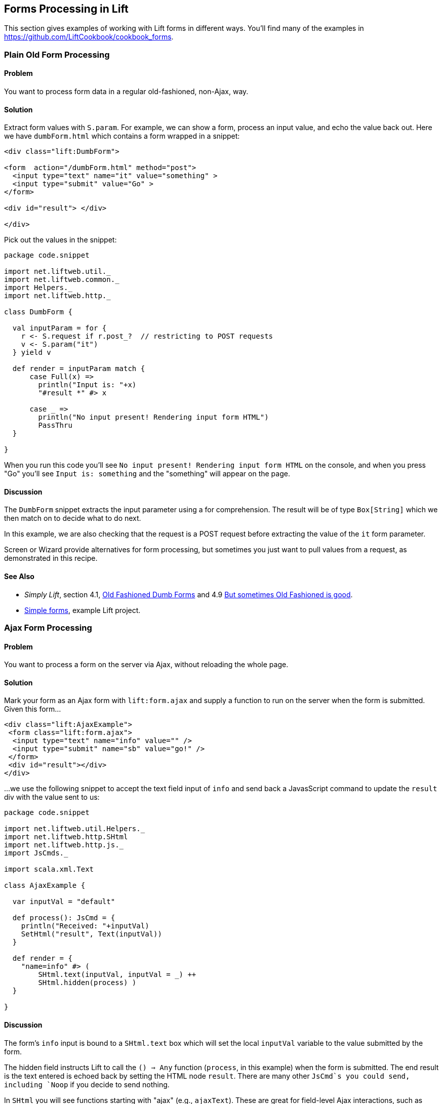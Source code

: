 [[Forms]]
Forms Processing in Lift
------------------------

This section gives examples of working with Lift forms in different
ways.  You'll find many of the examples in https://github.com/LiftCookbook/cookbook_forms[https://github.com/LiftCookbook/cookbook_forms].

Plain Old Form Processing
~~~~~~~~~~~~~~~~~~~~~~~~~

Problem
^^^^^^^

You want to process form data in a regular old-fashioned, non-Ajax, way.

Solution
^^^^^^^^

Extract form values with `S.param`. For example, we can show a form,
process an input value, and echo the value back out. Here we have
`dumbForm.html` which contains a form wrapped in a snippet:

[source,html]
------------------
<div class="lift:DumbForm">

<form  action="/dumbForm.html" method="post">
  <input type="text" name="it" value="something" >
  <input type="submit" value="Go" >
</form>

<div id="result"> </div>

</div>
------------------

Pick out the values in the snippet:

[source,scala]
------------------
package code.snippet

import net.liftweb.util._
import net.liftweb.common._
import Helpers._
import net.liftweb.http._

class DumbForm {

  val inputParam = for {
    r <- S.request if r.post_?  // restricting to POST requests
    v <- S.param("it")
  } yield v

  def render = inputParam match {
      case Full(x) =>
        println("Input is: "+x)
        "#result *" #> x

      case _ =>
        println("No input present! Rendering input form HTML")
        PassThru
  }

}
------------------

When you run this code you'll see
`No input present! Rendering input form HTML` on the console, and when
you press "Go" you'll see `Input is: something` and the "something" will
appear on the page.

Discussion
^^^^^^^^^^

The `DumbForm` snippet extracts the input parameter using a for
comprehension. The result will be of type `Box[String]` which we then
match on to decide what to do next.

In this example, we are also checking that the request is a POST request
before extracting the value of the `it` form parameter.

Screen or Wizard provide alternatives for form processing, but sometimes
you just want to pull values from a request, as demonstrated in this
recipe.

See Also
^^^^^^^^

* _Simply Lift_, section 4.1,
http://simply.liftweb.net/index-4.1.html#toc-Section-4.1[Old Fashioned
Dumb Forms] and 4.9
http://stable.simply.liftweb.net/#toc-Section-4.9[But sometimes Old
Fashioned is good].
* https://github.com/marekzebrowski/lift-basics[Simple forms], example
Lift project.

Ajax Form Processing
~~~~~~~~~~~~~~~~~~~~

Problem
^^^^^^^

You want to process a form on the server via Ajax, without reloading the
whole page.

Solution
^^^^^^^^

Mark your form as an Ajax form with `lift:form.ajax` and supply a
function to run on the server when the form is submitted. Given this
form...

[source,html]
---------------------------------------------------------
<div class="lift:AjaxExample">
 <form class="lift:form.ajax">
  <input type="text" name="info" value="" />
  <input type="submit" name="sb" value="go!" />
 </form>
 <div id="result"></div>
</div>
---------------------------------------------------------

...we use the following snippet to accept the text field input of `info`
and send back a JavasScript command to update the `result` div with the
value sent to us:

[source,scala]
---------------------------------------------------------
package code.snippet

import net.liftweb.util.Helpers._
import net.liftweb.http.SHtml
import net.liftweb.http.js._
import JsCmds._

import scala.xml.Text

class AjaxExample {

  var inputVal = "default"

  def process(): JsCmd = {
    println("Received: "+inputVal)
    SetHtml("result", Text(inputVal))
  }

  def render = {
    "name=info" #> (
        SHtml.text(inputVal, inputVal = _) ++
        SHtml.hidden(process) )
  }

}
---------------------------------------------------------

Discussion
^^^^^^^^^^

The form's `info` input is bound to a `SHtml.text` box which will set
the local `inputVal` variable to the value submitted by the form.

The hidden field instructs Lift to call the `() => Any` function
(`process`, in this example) when the form is submitted. The end result
is the text entered is echoed back by setting the HTML node `result`.
There are many other `JsCmd`s you could send, including `Noop` if you
decide to send nothing.

In `SHtml` you will see functions starting with "ajax" (e.g.,
`ajaxText`). These are great for field-level Ajax interactions, such as
triggering actions on input or selection changes.

See Also
^^^^^^^^

* _Simply Lift_, chapter 4.8
http://stable.simply.liftweb.net/#toc-Section-4.8[Ajax].
* Example https://github.com/marekzebrowski/lift-basics[simple forms]
Lift project.
* http://www.assembla.com/spaces/liftweb/wiki/cool_tips[Server side
function order] on the Lift Cool Tips Wiki page.
*
http://scala-tools.org/mvnsites/liftweb-2.4/net/liftweb/http/SHtml.html[SHtml
Scala Doc].
* Lift's http://demo.liftweb.net/ajax[Ajax Demo page].

Ajax JSON Form Processing
~~~~~~~~~~~~~~~~~~~~~~~~~

Problem
^^^^^^^

You want to process a form via Ajax, sending the data in JSON format.

Solution
^^^^^^^^

Make use of Lift's `jlift.js` Javascript and `JsonHandler` code.
Consider this HTML, which is not in a form, but includes `jlift.js`:

[source,html]
---------------------------------------------------------
<div class="lift:JsonForm" >

 <!--  required for JSON forms processing -->
 <script src="/classpath/jlift.js" class="lift:tail"></script>

 <!--  placeholder script required to process the form -->
 <script id="jsonFormScript" class="lift:tail"></script>

 <div id="formToJson" name="formToJson">
  <input type="text" name="name" value="Royal Society" />
  <input type="text" name="motto" value="Nullius in verba" />
  <input type="submit" name="sb" value="go!" />
 </div>
 <div id="result"></div>
</div>
---------------------------------------------------------

The server-side code to accept the input as JSON would be as follows:

[source,scala]
---------------------------------------------------------
package code.snippet

import net.liftweb.util._
import Helpers._

import net.liftweb.http._
import net.liftweb.http.js._
import JsCmds._

import scala.xml._

class JsonForm {

  def render =
     "#formToJson" #> ((ns:NodeSeq) => SHtml.jsonForm(jsonHandler, ns)) &
     "#jsonFormScript" #> Script(jsonHandler.jsCmd)

    object jsonHandler extends JsonHandler {

      def apply(in: Any): JsCmd = in match {
          case JsonCmd("processForm", target, params: Map[String, _], all) =>
            val name = params.getOrElse("name", "No Name")
            val motto = params.getOrElse("motto", "No Motto")
            SetHtml("result",
                Text("The motto of %s is %s".format(name,motto)) )

          case _ =>
            SetHtml("result",Text("Unknown command"))
      }

    }
}
---------------------------------------------------------

If you click the go button and observe the network traffic, you'll see
the following sent to the server:

[source,javascript]
---------------------------------------------------------
{
  "command": "processForm",
  "params": {"name":"Royal Society","motto":"Nullius in verba"}
}
---------------------------------------------------------

The server will send back JavaScript to update the `results` div with
"The motto of the Royal Society is Nullius in verba".

Discussion
^^^^^^^^^^

The key components in the example are:

1.  `jlift.js` script that makes various JSON functions available; and
2.  generated JavaScript code (`jsonHandler.jsCmd`) that is included on
the page to perform the actual submission.

In the binding, `SHtml.jsonForm` takes the `jsonHandler` object which
will process the form elements, and wraps your template, `ns`, with a
`<form>` tag. We also bind the JavasScript required to the
`jsonFormScript` placeholder.

When the form is submitted, the `JsonHandler.apply` allows us to pattern
match on the input and extract the values we need from a `Map`. Note
that compiling this code will produce a warning as `Map[String,_]` will
be "unchecked since it is eliminated by erasure".

If you are implementing a REST service to process JSON, consider using
Rest helpers in Lift to do that.

See Also
^^^^^^^^

* http://www.javabeat.net/2011/05/using-json-forms-with-ajax-in-lift-framework/[Using
JSON forms with AJAX in Lift Framework].

* _Lift in Action_, section 9.1.4 "Using JSON forms with AJAX".

* Example Lift application demonstrating
https://github.com/marekzebrowski/lift-basics[Simple form] processing.

* Section 10.4, JSON, in
http://exploring.liftweb.net/master/index-10.html[Exploring Lift].

* http://en.wikipedia.org/wiki/Nullius_in_verba[Nullius in verba].

Conditionally Disable a Checkbox
~~~~~~~~~~~~~~~~~~~~~~~~~~~~~~~~

Problem
^^^^^^^

You want to add the `disabled` attribute to a `SHtml.checkbox` based on
a conditional check.

Solution
^^^^^^^^

Create a CSS selector transform to add the disabled attribute, and apply
it to your checkbox transform. For example, suppose you have a simple
checkbox:

[source,scala]
---------------------------------------------------------
class Likes {
  var likeTurtles = false
  def checkbox = "*" #> SHtml.checkbox(likeTurtles, likeTurtles = _ )
}
---------------------------------------------------------

Further suppose you want to disable it roughly 50% of the time:

[source,scala]
----
def disabler =
 if (math.random > 0.5d) "* [disabled]" #> "disabled"
 else PassThru

def conditionallyDisabledCheckbox =
  "*" #> disabler( SHtml.checkbox(likeTurtles, likeTurtles = _ ) )
----

Using `lift:Likes.conditionallyDisabledCheckbox` the checkbox would be
disabled half the time.

Discussion
^^^^^^^^^^

The `disabler` method returns a `NodeSeq=>NodeSeq` function, meaning
when we apply it in `conditionallyDisabledCheckbox` we need to give it a
`NodeSeq`, which is exactly what `SHtml.checkbox` provides.

The `[disabled]` part of the CSS selector is selecting the disabled
attribute and replacing it with the value on the right of the `#>`,
which is "disabled" in this example.

What this combination means is that half the time the disabled attribute
will be set on the checkbox, and half the time the checkbox `NodeSeq`
will be left untouched because `PassThru` does not change the `NodeSeq`.

The example above separates the test from the checkbox only to make it
easier to write this discussion section. You can of course in-line the
test, as is done in the mailing list post referenced below.

See Also
^^^^^^^^

* Mailing list question regarding
https://groups.google.com/d/topic/liftweb/KBVhkuM1NQQ/discussion[how to
conditionally mark a SHtml.checkbox as disabled].

* _Simply Lift_ http://simply.liftweb.net/index-7.10.html[7.10 CSS
Selector Transforms].


Use a Select Box with Multiple Options
~~~~~~~~~~~~~~~~~~~~~~~~~~~~~~~~~~~~~~

Problem
^^^^^^^

You want to show the user a number of options in a select box, and allow
them to select multiple values.

Solution
^^^^^^^^

Use `SHtml.multiSelect`:

[source,scala]
----
class MySnippet {
  def multi = {
    case class Item(id: String, name: String)
    val inventory = Item("a", "Coffee") :: Item("b", "Milk") ::
       Item("c", "Sugar") :: Nil

     val options : List[(String,String)] =
       inventory.map(i => (i.id -> i.name))

     val default = inventory.head.id :: Nil

     "#opts *" #>
       SHtml.multiSelect(options, default, xs => println("Selected: "+xs))
  }
}
----

The corresponding template would be:

[source,html]
---------------------------------------------------------
<div class="lift:MySnippet.multi?form=post">
  <p>What can I getcha?</p>
  <div id="opts">options go here</div>
  <input type="submit" value="Submit" />
</div>
---------------------------------------------------------

This will render as something like:

[source,html]
---------------------------------------------------------
<form action="/" method="post"><div>
  <p>What can I getcha?</p>
  <div id="opts">
   <select name="F25749422319ALP1BW" multiple="true">
     <option value="a" selected="selected">Coffee</option>
     <option value="b">Milk</option>
     <option value="c">Sugar</option>
   </select>
  </div>
  <input value="Submit" type="submit">
</form>
---------------------------------------------------------

Discussion
^^^^^^^^^^

Recall that an HTML select consists of a set of options, each of which
has a value and a name. To reflect this, the above examples takes our
`inventory` of objects and turns it into a list of (value,name) string
pairs, called `options`.

The function given to `multiSelect` will receive the values (ids), not
the names, of the options. That is, if you ran the above code, and
selected "Coffee" and "Milk" the function would see `List("a", "b")`.

Selected No Options
+++++++++++++++++++

Be aware if no options are selected at all, your handling function is
not called. This is described in ticket 1139. One way to work around
this to to add a hidden function to reset the list. For example, we
could modify the above code to be a stateful snippet and remember the
values we selected:

[source,scala]
---------------------------------------------------------
class MySnippet extends StatefulSnippet {

  def dispatch = {
    case "multi" => multi
  }

  case class Item(id: String, name: String)
  val inventory = Item("a", "Coffee") :: Item("b", "Milk") ::
    Item("c", "Sugar") :: Nil

  val options : List[(String,String)] = inventory.map(i => (i.id -> i.name))

  var current = inventory.head.id :: Nil

  def multi = "#opts *" #> (
    SHtml.hidden( () => current = Nil) ++
    SHtml.multiSelect(options, current, current = _)
  )
}
---------------------------------------------------------

Each time the form is submited the `current` list of IDs is set to
whatever you have selected in the browser. But note that we have started
with a hidden function that resets `current` to the empty list, meaning
that if the receiving function in `multiSelect` is never called, that
would mean you have nothing selected. That may be useful, depending on
what behaviour you need in your application.

Type-safe Options
+++++++++++++++++

If you don't want to work in terms of `String` values for an option, you
can use `multiSelectObj`. In this variation the list of options still
provides a text name, but the value is in terms of a class. Likewise,
the list of default values will be a list of class instances:

[source,scala]
---------------------------------------------------------
val options : List[(Item,String)] = inventory.map(i => (i -> i.name))
val current = inventory.head :: Nil
---------------------------------------------------------

The call to generate the multi-select from this data is similar, but
note that the function receives a list of `Item`:

[source,scala]
---------------------------------------------------------
"#opts *" #> SHtml.multiSelectObj(options, current,
  (xs: List[Item]) => println("Got "+xs) )
---------------------------------------------------------

Enumerations
++++++++++++

You can use `multiSelectObj` with enumerations:

[source,scala]
---------------------------------------------------------
object Item extends Enumeration {
  type Item = Value
  val Coffee, Milk, Sugar = Value
}

import Item._

val options : List[(Item,String)] =
  Item.values.toList.map(i => (i -> i.toString))

var current = Item.Coffee :: Nil

def multi = "#opts *" #> SHtml.multiSelectObj[Item](options, current,
  xs => println("Got "+xs) )
---------------------------------------------------------

See Also
^^^^^^^^

_Exploring Lift_, Chapter 6, "Forms in Lift", http://exploring.liftweb.net/[http://exploring.liftweb.net/].

Ticket relating to no options being selected: https://github.com/lift/framework/issues/1139[https://github.com/lift/framework/issues/1139]



[[FileUpload]]
File Upload
~~~~~~~~~~~

Problem
^^^^^^^

You want a snippet to allow users to upload a file to your Lift application.

Solution
^^^^^^^^

Use a `FileParamHolder` in your snippet, and extract file information from it when the form is submitted.

Starting with a form which is marked as "multipart=true":

[source,html]
---------------------------------------------------------
<html>
<head>
  <title>File Upload</title>
  <script id="jquery" src="/classpath/jquery.js" type="text/javascript"></script>
  <script id="json" src="/classpath/json.js" type="text/javascript"></script>
</head>
<body>
<form class="lift:FileUploadSnippet?form=post;multipart=true">
   <label for="file">
     Select a file: <input id="file"></input>
   </label>
   <input type="submit" value="Submit"></input>
</form>
</body>
</html>
---------------------------------------------------------

We can bind the form in a snippet:

[source,scala]
---------------------------------------------------------
package code.snippet

import net.liftweb.util.Helpers._
import net.liftweb.http.SHtml._
import net.liftweb.http.FileParamHolder
import net.liftweb.common.{Full, Empty, Box}

class FileUploadSnippet {

  def render = {

    var upload : Box[FileParamHolder] = Empty

    def processForm() = upload match {
      case Full(FileParamHolder(_, mimeType, fileName, file)) =>
        println("%s of type %s is %d bytes long".
           format (fileName, mimeType, file.length) )

      case _ => println("No file?")
    }

    "#file" #> fileUpload(f => upload = Full(f)) &
      "type=submit" #> onSubmitUnit(processForm)

  }
}

---------------------------------------------------------

This allows you to access the `Array[Byte]` of the file in the `processForm` method when the form is submitted.


Discussion
^^^^^^^^^^

HTTP includes an encoding type of "multipart/form-data" which was introduced to support binary data uploads.  The `?form=post;multipart=true` parameters in the template mark the form with this encoding, and the HTML generated will look
like this:

[source,html]
---------------------------------------------------------
<form enctype="multipart/form-data" method="post" action="/fileupload">
---------------------------------------------------------

When the browser submits the form, Lift detects the "multipart/form-data" encoding and extracts any files from the request.  These are available as `uploadedFiles` on a `Req` object, for example:

[source, scala]
---------------------------------------------------------
val files : List[FileParamHolder] = S.request.map(_.uploadedFiles) openOr Nil
---------------------------------------------------------

However, as we're dealing with a form with a single upload field it's easier to use `SHtml.fileUpload` to bind the input to our `upload` variable.  Lift arranges for the function `f => upload = Full(f)` to be called when a file is selected and uploaded via this field. If the file is zero length, the function is not called.

The default behaviour for Lift is to read the file into memory and present it as a `FileParamHolder`.  In this recipe we're pattern matching on the fields of the `FileParamHolder` and simply printing out what we know about the file.  We're ignoring the first parameter which will be Lift's generated name for the field, but capturing the mime type, original filename and the raw data that was in the file.

You probably don't want to use this method for very large files.  In fact, `LiftRules` provides a number of size restrictions which you can control:

* `LiftRules.maxMimeFileSize` -- the maximum size of any single file uploaded (7MB by default).

* `LiftRules.maxMimeSize` -- the maximum size of the multi-part upload in total (8MB by default)

Why two settings?  Because when the form is submitted, there may be a number of fields on the form.  For example, in the recipe the value of the submit button is send as one of the parts, and the file is sent as another. Hence, you might want to limit file size, but allow for some field values, or multiple files, to be submitted.

If you hit the size limit an exception will be thrown from the underlying file upload library. You can catch the exception, as described in <<CatchException>>:

[source,scala]
---------------------------------------------------------
LiftRules.exceptionHandler.prepend {
  case (_, _, x : FileUploadIOException) =>
    ResponseWithReason(BadResponse(), "Unable to process file. Too large?")
}
---------------------------------------------------------

Be aware that the container (Jetty, Tomcat) or any web server (Apache, NGINX) may also have limits on file upload sizes.

[[UploadToDisk]]
Uploading a file into memory may be fine for some situations, but you may want to upload larger items to disk and then processes them in Lift as a stream.  Lift supports this via the following setting:

[source,scala]
---------------------------------------------------------
LiftRules.handleMimeFile = OnDiskFileParamHolder.apply
---------------------------------------------------------

The `handleMimeFile` variable expects to be given a function that takes a field name, mime type, filename and `InputStream` and returns a `FileParamHolder`.  The default implementation of this is the `InMemFileParamHolder`, but changing to `OnDiskFileParamHolder` means Lift will write the file to disk first. You can of course implement your own handler in addition to using `OnDiskFileParamHolder` or `InMemFileParamHolder`.

With `OnDiskFileParamHolder`, the file will be written to a temporary location (`System.getProperty("java.io.tmpdir")`) but it's up to you to remove it when you're done with the file. For example, our snippet could change to:

[source,scala]
---------------------------------------------------------
def processForm() = upload match {

  case Full(content : OnDiskFileParamHolder) =>
    println("File is at "+content.localFile.getAbsolutePath)
    val in: InputStream = content.fileStream
    // do something with the stream here
    val wasDeleted_? = content.localFile.delete()

  case _ => println("No file?")
}
---------------------------------------------------------

Be aware that `OnDiskFileParamHolder` implements `FileParamHolder` so would  match the original `FileParamHolder` pattern used in the recipe. However, if you access the `file` field of `OnDiskFileParamHolder`, you'll bring the file into memory, which would defeat the point of storing it on disk to process it as a stream.

If you want to monitor the progress of the upload on the server side, you can. There's a hook in `LiftRules` which called as the upload is running:

[source,scala]
---------------------------------------------------------
def progressPrinter(bytesRead: Long, contentLength: Long, fieldIndex: Int) {
  println("Read %d of %d for %d" format (bytesRead, contentLength, fieldIndex))
}

LiftRules.progressListener = progressPrinter
---------------------------------------------------------

This is the progress of the whole multi-part upload, not just the file being uploaded.  In particular, the `contentLength` may not be known (in which case it will be `-1`), but if it is known it is the size of the complete multi-part upload. In the example in this recipe that would include the size of the file, but also the submit button value.  This also explains the `fieldIndex`, which is a counter as to which part is being processed. It will take on the values of 0 and 1 for the two parts in this example.


See Also
^^^^^^^^

The HTTP file upload mechanics are described in RFC 1867, _Form-based File Upload in HTML_:
http://tools.ietf.org/html/rfc1867[http://tools.ietf.org/html/rfc1867]

<<RestBinaryData>> discusses file upload in the context of a REST service.




[[AjaxFileUpload]]
Ajax File Upload
~~~~~~~~~~~~~~~~

Problem
^^^^^^^

You want to offer your users an Ajax file upload tool, with progress bars and drag and drop support.

Solution
^^^^^^^^

Add Sebastian Tschan's _jQuery File Upload_ widget (https://github.com/blueimp/jQuery-File-Upload[https://github.com/blueimp/jQuery-File-Upload]) to your project, and implement a REST end point to receive files.

The first step is to download the widget, and drag the `js` folder into your application as `src/main/webapp/js`.  We can then use the JavaScript in a template:

[source,html]
---------------------------------------------------------
<!DOCTYPE HTML>
<html>
<head>
  <meta charset="utf-8">
  <title>jQuery File Upload Example</title>
</head>
<body>

<h1>Drag files onto this page</h1>

<input id="fileupload" type="file" name="files[]" data-url="/upload" multiple>

<div id="progress" style="width:20em; border: 1pt solid silver; display: none">
  <div id="progress-bar" style="background: green; height: 1em; width:0%"></div>
</div>

<script src="//ajax.googleapis.com/ajax/libs/jquery/1.8.3/jquery.min.js"></script>
<script src="js/vendor/jquery.ui.widget.js"></script>
<script src="js/jquery.iframe-transport.js"></script>
<script src="js/jquery.fileupload.js"></script>

<script>
  $(function () {
    $('#fileupload').fileupload({
      dataType: 'json',
      add: function (e,data) {
        $('#progress-bar').css('width', '0%');
        $('#progress').show();
        data.submit();
      },
      progressall: function (e, data) {
        var progress = parseInt(data.loaded / data.total * 100, 10) + '%';
        $('#progress-bar').css('width', progress);
      },
      done: function (e, data) {
        $.each(data.files, function (index, file) {
          $('<p/>').text(file.name).appendTo(document.body);
        });
        $('#progress').fadeOut();
      }
    });
  });
</script>

</body>
</html>
---------------------------------------------------------

This template provides an input field for files, an area to use as a progress indicator, and configures the widget when the page loads in a JQuery `$( ... )` block.

The final part is to implement a Lift REST service to receive the file or files.  The URL of the service, `/upload`, is set in `data-url` on the `input` field, and that's the address we match on:

[source,scala]
---------------------------------------------------------
package code.rest

import net.liftweb.http.rest.RestHelper
import net.liftweb.http.OkResponse

object AjaxFileUpload extends RestHelper {

  serve {

    case "upload" :: Nil Post req =>
      for (file <- req.uploadedFiles) {
        println("Received: "+file.fileName)
      }
      OkResponse()

  }

}
---------------------------------------------------------

This implementation simply logs the name of the file received and acknowledges successful delivery with a 200 status code back to the widget.

As with all REST services, it needs to be registered in `Boot.scala`:

[source,scala]
---------------------------------------------------------
LiftRules.dispatch.append(code.rest.AjaxFileUpload)
---------------------------------------------------------

By default the widget makes the whole HTML page a drop-target for files, meaning you can drag a file onto the page and it will immediately be uploaded to your Lift application.

Discussion
^^^^^^^^^^

In this recipe we've shown just the basic integration of the widget with a Lift application.  The demo site for the widget, http://blueimp.github.com/jQuery-File-Upload/[http://blueimp.github.com/jQuery-File-Upload/], shows other capabilities, and provides documentation on how to integrate them.

May of the features just require JavaScript configuration.  For example, we've used the widget's `add`, `progressall`, and `done` handlers to show, update and then fade out a progress bar.  When the upload is completed, the name of the uploaded file is appended to the page.

In the REST service the uploaded file are available via the `uploadedFiles` method on the request. When Lift receives a multi-part form it automatically extracts files as `uploadedFiles`, each of which is a `FileParamHolder` which gives us access to the `fileName`, `length`, `mimeType` and `fileStream`.

By default uploaded files are held in memory, but that can be changed (see <<UploadToDisk>> in <<FileUpload>>).

In the recipe we return a 200 (`OkResponse`).  If we wanted to signal to the widget that a file was rejected we can return another code. For example, perhaps we want to reject all files except PNG images.  On the server-side we can do that by replacing the `OkResponse` with a test:

[source,scala]
---------------------------------------------------------
import net.liftweb.http.{ResponseWithReason, BadResponse, OkResponse}

if (req.uploadedFiles.exists( _.mimeType != "image/png" ))
  ResponseWithReason(BadResponse(), "Only PNGs")
else
  OkResponse()
---------------------------------------------------------

We would mirror this with a `fail` handler in the client JavaScript:

[source,javascript]
---------------------------------------------------------
fail: function (e, data) {
  alert(data.errorThrown);
}
---------------------------------------------------------

If we uploaded, say a JPEG, the browser would show an alert dialog reporting "Only PNGs".

See Also
^^^^^^^^

Diego Medina has posted a Gist of Lift REST code to integrate more fully with the image upload and image reviewing features of the widget, specifically implementing the JSON response that the widget expects for that functionality.  You'll find it at: https://gist.github.com/a6715d1e3664f73cd03a[https://gist.github.com/a6715d1e3664f73cd03a].

<<FileUpload>> describes the basic file upload behaviour of Lift and how to control where files are stored.

Antonio Salazar Cardozo has posted example code for performing Ajax file upload using Lift's Ajax mechanisms, which avoids external JavaScript libraries. You can find a description and link to the code at: https://groups.google.com/d/msg/liftweb/OuN1sqRMO_c/TrUGUaSvoN4J[https://groups.google.com/d/msg/liftweb/OuN1sqRMO_c/TrUGUaSvoN4J].








